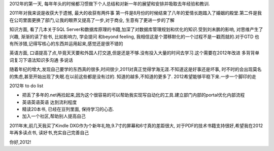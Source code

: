 .. title: 2011年个人总结
.. slug: review-my-2011
.. date: 2012/01/01 10:52:30
.. tags: Review,OldBlog
.. link: 
.. description: 
.. type: text

2012年的第一天, 每年年头的时候都习惯做下个人总结和对新一年的展望和安排并吸取去年经验和教训.

2011年对我来说是收获大于遗憾, 最大的收获有两件事 第一件是8月份的时候结束了八年的爱情长跑踏入了婚姻的殿堂.第二件是我在公司里面更换了部门,让我的眼界又提高了一步,对于商业, 生意有了更进一步的了解

知识方面, 看了几本关于SQL Server和数据库原理的书籍,加深了对数据库管理规划和优化的知识.受到刘未鹏的影响, 对思维产生了兴趣, 渐渐的读了些书, 比如影响力, 学会提问 和beyond feeling, 我相信这是个潜移默化的一个过程不是一戳而就的.对于GTD 也有所涉猎,记得写核心的东西并运用起来,感觉还是很不错的

英语方面, 口语提高了点,毕竟天天要和外国人打交道,但是还是不够.没有投入大量的时间去学习.这个需要在2012年改进 多背背单词复习下语法知识多沟通 多说话

随着年纪的增大,发现自己要学的东西真的很多,时间很少,2011对真正觉得学海无涯.不知道这是好事还是坏事, 时不时的会出现莫名的焦虑,甚至开始出现了失眠.在以前这些都是没有过的. 知道的越多,不知道的更多了. 2012希望能够平稳下来.一步一个脚印的走

2012年 to do list

* 把丢了多年的.net再捡起来,因为这个很容易的可以帮助我实现写自动化的工具.建立部门内部的portal优化内部流程
* 英语英语英语 达到流利程度
* 精读20本书, 已经在豆列里面, 保持学习的心态.
* 加入一个社区,帮助别人提高自己

2011年末,前几天我买了Kindle DXG作为个新年礼物,9.7寸的屏幕和6寸真的差距很大, 对于PDF的技术书籍支持很好,希望我在2012年再多读点书, 读好书,充实自己完善自己

你好,2012!